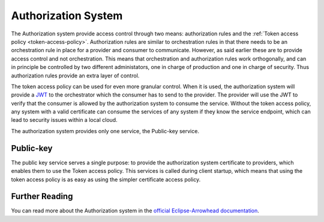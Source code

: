 .. _authorization-system:

=========================
Authorization System
=========================

The Authorization system provide access control through two means: authorization rules and the :ref:`Token access policy <token-access-policy>`.
Authorization rules are similar to orchestration rules in that there needs to be an orchestration rule in place for a provider and consumer to communicate.
However, as said earlier these are to provide access control and not orchestration.
This means that orchestration and authorization rules work orthogonally, and can in principle be controlled by two different administators, one in charge of production and one in charge of security.
Thus authorization rules provide an extra layer of control.

The token access policy can be used for even more granular control.
When it is used, the authorization system will provide a `JWT <jwt.io/introduction>`_ to the orchestrator which the consumer has to send to the provider.
The provider will use the JWT to verify that the consumer is allowed by the authorization system to consume the service.
Without the token access policy, any system with a valid certificate can consume the services of any system if they know the service endpoint, which can lead to security issues within a local cloud.

The authorization system provides only one service, the Public-key service.

Public-key
----------

The public key service serves a single purpose: to provide the authorization system certificate to providers, which enables them to use the Token access policy.
This services is called during client startup, which means that using the token access policy is as easy as using the simpler certificate access policy.

Further Reading
---------------

You can read more about the Authorization system in the `official Eclipse-Arrowhead documentation <https://github.com/eclipse-arrowhead/core-java-spring#authorization>`_.